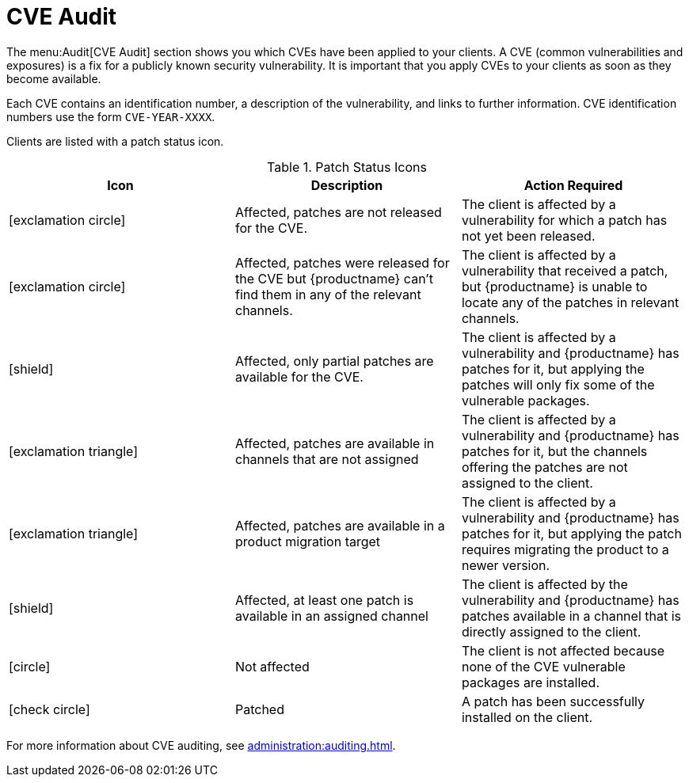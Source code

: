 [[ref-audit-cve]]
= CVE Audit

The menu:Audit[CVE Audit] section shows you which CVEs have been applied to your clients.
A CVE (common vulnerabilities and exposures) is a fix for a publicly known security vulnerability.
It is important that you apply CVEs to your clients as soon as they become available.

Each CVE contains an identification number, a description of the vulnerability, and links to further information.
CVE identification numbers use the form ``CVE-YEAR-XXXX``.

Clients are listed with a patch status icon.

[[patch-cve-status]]
[cols="1,1,1", options="header"]
.Patch Status Icons
|===
| Icon | Description | Action Required
| icon:exclamation-circle[role="red"] | Affected, patches are not released for the CVE. | The client is affected by a vulnerability for which a patch has not yet been released.
| icon:exclamation-circle[role="red"] | Affected, patches were released for the CVE but {productname} can't find them in any of the relevant channels. | The client is affected by a vulnerability that received a patch, but {productname} is unable to locate any of the patches in relevant channels.
| icon:shield[role="red"] | Affected, only partial patches are available for the CVE. | The client is affected by a vulnerability and {productname} has patches for it, but applying the patches will only fix some of the vulnerable packages.

| icon:exclamation-triangle[role="orange"] | Affected, patches are available in channels that are not assigned | The client is affected by a vulnerability and {productname} has patches for it, but the channels offering the patches are not assigned to the client.
| icon:exclamation-triangle[role="orange"] | Affected, patches are available in a product migration target | The client is affected by a vulnerability and {productname} has patches for it, but applying the patch requires migrating the product to a newer version.
| icon:shield[role="orange"] | Affected, at least one patch is available in an assigned channel | The client is affected by the vulnerability and {productname} has patches available in a channel that is directly assigned to the client.
| icon:circle[role="green"]| Not affected | The client is not affected because none of the CVE vulnerable packages are installed.
| icon:check-circle[role="green"] | Patched | A patch has been successfully installed on the client.
|===


For more information about CVE auditing, see xref:administration:auditing.adoc[].
